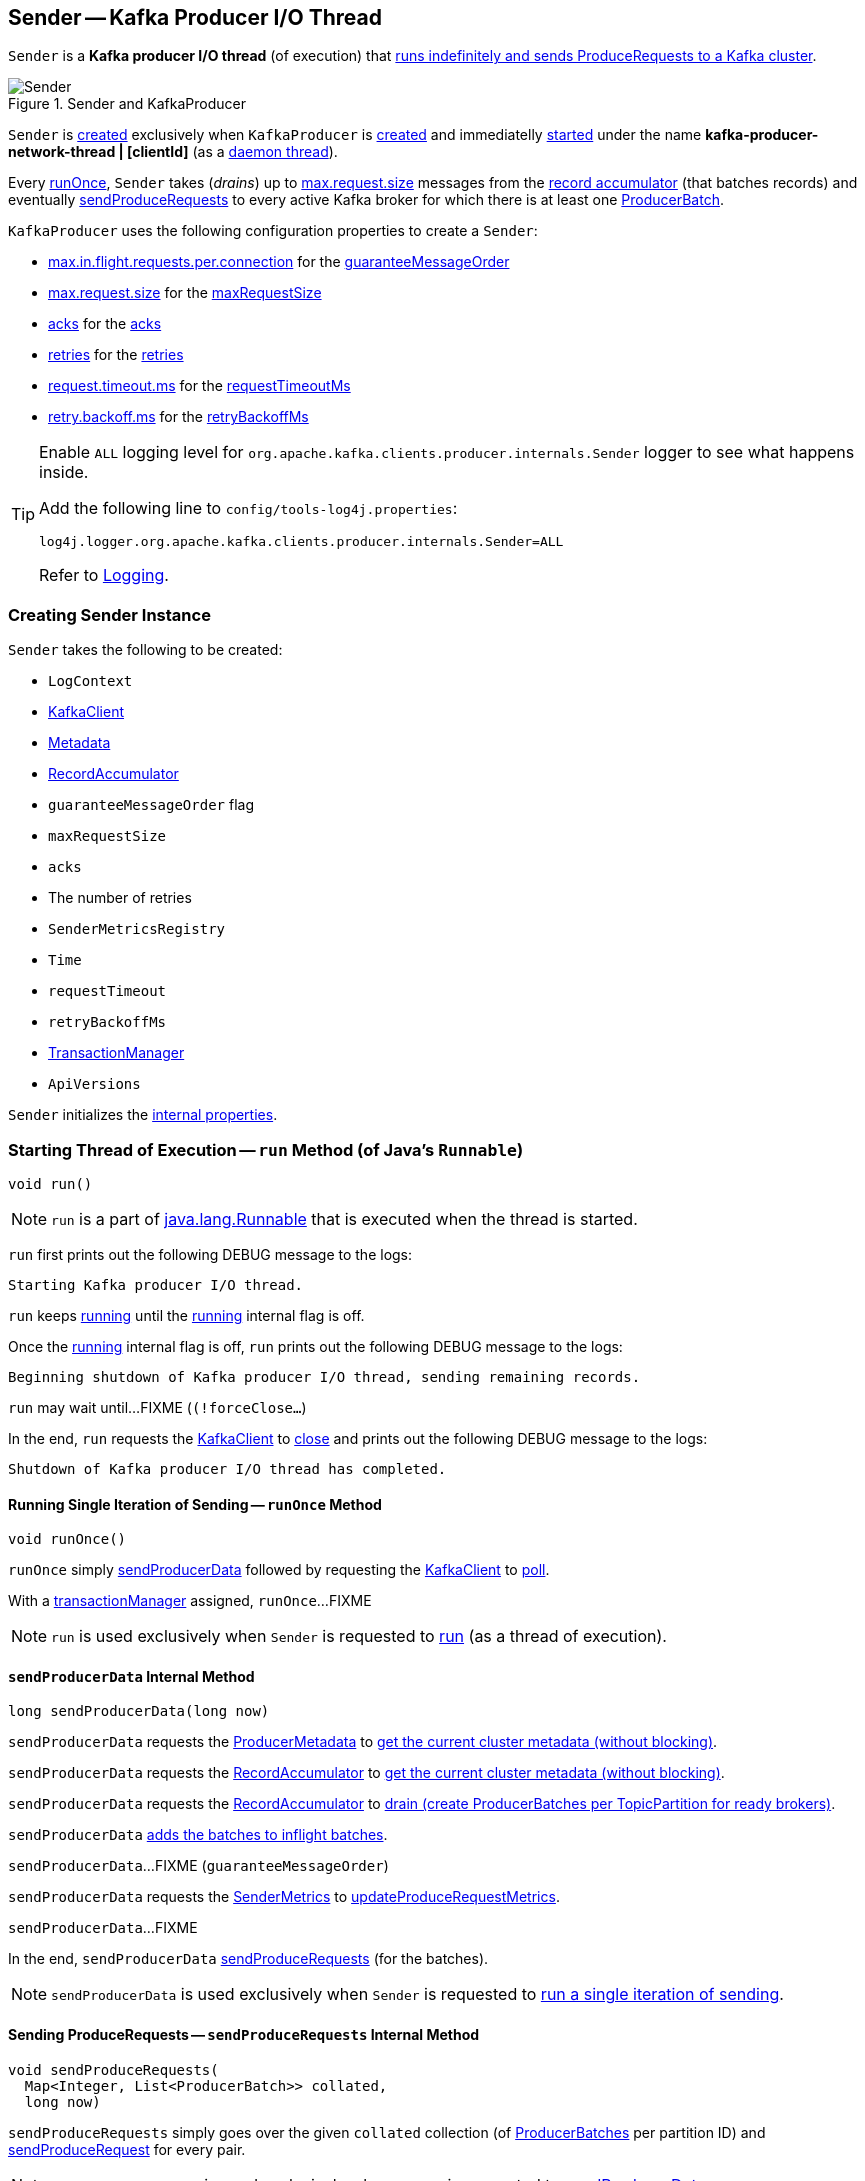 == [[Sender]] Sender -- Kafka Producer I/O Thread

`Sender` is a *Kafka producer I/O thread* (of execution) that <<run, runs indefinitely and sends ProduceRequests to a Kafka cluster>>.

.Sender and KafkaProducer
image::images/Sender.png[align="center"]

`Sender` is <<creating-instance, created>> exclusively when `KafkaProducer` is <<kafka-producer-KafkaProducer.adoc#sender, created>> and immediatelly <<run, started>> under the name **kafka-producer-network-thread | [clientId]** (as a <<kafka-producer-KafkaProducer.adoc#ioThread, daemon thread>>).

Every <<runOnce, runOnce>>, `Sender` takes (_drains_) up to <<kafka-producer-ProducerConfig.adoc#max.request.size, max.request.size>> messages from the <<accumulator, record accumulator>> (that batches records) and eventually <<sendProduceRequests, sendProduceRequests>> to every active Kafka broker for which there is at least one <<kafka-producer-internals-ProducerBatch.adoc#, ProducerBatch>>.

`KafkaProducer` uses the following configuration properties to create a `Sender`:

* <<kafka-producer-ProducerConfig.adoc#max.in.flight.requests.per.connection, max.in.flight.requests.per.connection>> for the <<guaranteeMessageOrder, guaranteeMessageOrder>>

* <<kafka-producer-ProducerConfig.adoc#max.request.size, max.request.size>> for the <<maxRequestSize, maxRequestSize>>

* <<kafka-producer-ProducerConfig.adoc#acks, acks>> for the <<acks, acks>>

* <<kafka-producer-ProducerConfig.adoc#retries, retries>> for the <<retries, retries>>

* <<kafka-producer-ProducerConfig.adoc#request.timeout.ms, request.timeout.ms>> for the <<requestTimeoutMs, requestTimeoutMs>>

* <<kafka-producer-ProducerConfig.adoc#retry.backoff.ms, retry.backoff.ms>> for the <<retryBackoffMs, retryBackoffMs>>

[[logging]]
[TIP]
====
Enable `ALL` logging level for `org.apache.kafka.clients.producer.internals.Sender` logger to see what happens inside.

Add the following line to `config/tools-log4j.properties`:

```
log4j.logger.org.apache.kafka.clients.producer.internals.Sender=ALL
```

Refer to <<kafka-logging.adoc#, Logging>>.
====

=== [[creating-instance]] Creating Sender Instance

`Sender` takes the following to be created:

* [[logContext]] `LogContext`
* [[client]] <<kafka-clients-KafkaClient.adoc#, KafkaClient>>
* [[metadata]] <<kafka-clients-Metadata.adoc#, Metadata>>
* [[accumulator]] <<kafka-producer-internals-RecordAccumulator.adoc#, RecordAccumulator>>
* [[guaranteeMessageOrder]] `guaranteeMessageOrder` flag
* [[maxRequestSize]] `maxRequestSize`
* [[acks]] `acks`
* [[retries]] The number of retries
* [[metricsRegistry]] `SenderMetricsRegistry`
* [[time]] `Time`
* [[requestTimeout]] `requestTimeout`
* [[retryBackoffMs]] `retryBackoffMs`
* [[transactionManager]] <<kafka-producer-internals-TransactionManager.adoc#, TransactionManager>>
* [[apiVersions]] `ApiVersions`

`Sender` initializes the <<internal-properties, internal properties>>.

=== [[run]] Starting Thread of Execution -- `run` Method (of Java's `Runnable`)

[source, java]
----
void run()
----

NOTE: `run` is a part of link:++https://docs.oracle.com/en/java/javase/11/docs/api/java.base/java/lang/Runnable.html#run()++[java.lang.Runnable] that is executed when the thread is started.

`run` first prints out the following DEBUG message to the logs:

```
Starting Kafka producer I/O thread.
```

`run` keeps <<runOnce, running>> until the <<running, running>> internal flag is off.

Once the <<running, running>> internal flag is off, `run` prints out the following DEBUG message to the logs:

```
Beginning shutdown of Kafka producer I/O thread, sending remaining records.
```

`run` may wait until...FIXME (`(!forceClose...`)

In the end, `run` requests the <<client, KafkaClient>> to <<kafka-clients-KafkaClient.adoc#close, close>> and prints out the following DEBUG message to the logs:

```
Shutdown of Kafka producer I/O thread has completed.
```

==== [[runOnce]] Running Single Iteration of Sending -- `runOnce` Method

[source, java]
----
void runOnce()
----

`runOnce` simply <<sendProducerData, sendProducerData>> followed by requesting the <<client, KafkaClient>> to <<kafka-clients-KafkaClient.adoc#poll, poll>>.

With a <<transactionManager, transactionManager>> assigned, `runOnce`...FIXME

NOTE: `run` is used exclusively when `Sender` is requested to <<run, run>> (as a thread of execution).

==== [[sendProducerData]] `sendProducerData` Internal Method

[source, java]
----
long sendProducerData(long now)
----

`sendProducerData` requests the <<metadata, ProducerMetadata>> to <<kafka-clients-Metadata.adoc#fetch, get the current cluster metadata (without blocking)>>.

`sendProducerData` requests the <<accumulator, RecordAccumulator>> to <<kafka-producer-internals-RecordAccumulator.adoc#ready, get the current cluster metadata (without blocking)>>.

`sendProducerData` requests the <<accumulator, RecordAccumulator>> to <<kafka-producer-internals-RecordAccumulator.adoc#drain, drain (create ProducerBatches per TopicPartition for ready brokers)>>.

`sendProducerData` <<addToInflightBatches, adds the batches to inflight batches>>.

`sendProducerData`...FIXME (`guaranteeMessageOrder`)

`sendProducerData` requests the <<sensors, SenderMetrics>> to <<kafka-producer-internals-SenderMetrics.adoc#updateProduceRequestMetrics, updateProduceRequestMetrics>>.

`sendProducerData`...FIXME

In the end, `sendProducerData` <<sendProduceRequests, sendProduceRequests>> (for the batches).

NOTE: `sendProducerData` is used exclusively when `Sender` is requested to <<runOnce, run a single iteration of sending>>.

==== [[sendProduceRequests]] Sending ProduceRequests -- `sendProduceRequests` Internal Method

[source, java]
----
void sendProduceRequests(
  Map<Integer, List<ProducerBatch>> collated,
  long now)
----

`sendProduceRequests` simply goes over the given `collated` collection (of <<kafka-producer-internals-ProducerBatch.adoc#, ProducerBatches>> per partition ID) and <<sendProduceRequest, sendProduceRequest>> for every pair.

NOTE: `sendProduceRequests` is used exclusively when `Sender` is requested to <<sendProducerData, sendProducerData>>.

==== [[sendProduceRequest]] Sending ProduceRequest to Broker -- `sendProduceRequest` Internal Method

[source, java]
----
void sendProduceRequest(
  long now,
  int destination,
  short acks,
  int timeout,
  List<ProducerBatch> batches)
----

`sendProduceRequest`...FIXME

`sendProduceRequest` requests the `ProduceRequest.Builder` to <<kafka-common-requests-ProduceRequest.adoc#forMagic, create a ProduceRequest.Builder instance (for a given magic number)>>.

`sendProduceRequest` creates a new <<kafka-clients-RequestCompletionHandler.adoc#, RequestCompletionHandler>> that <<handleProduceResponse, handleProduceResponse>> when a <<kafka-clients-RequestCompletionHandler.adoc#onComplete, request is complete>>.

`sendProduceRequest` requests the <<client, KafkaClient>> to <<kafka-clients-KafkaClient.adoc#newClientRequest, create a new ClientRequest>> (for the <<kafka-common-requests-ProduceRequest.adoc#ProduceRequest.Builder, ProduceRequest.Builder>> and <<kafka-clients-RequestCompletionHandler.adoc#, RequestCompletionHandler>>).

NOTE: `sendProduceRequest` creates a new <<kafka-clients-ClientRequest.adoc#, ClientRequest>> with the `expectResponse` flag on when `acks` argument is non-``0``.

`sendProduceRequest` requests the <<client, KafkaClient>> to <<kafka-clients-KafkaClient.adoc#send, send the ClientRequest>>.

In the end, `sendProduceRequest` prints out the following TRACE message to the logs:

```
Sent produce request to [nodeId]: [requestBuilder]
```

NOTE: `sendProduceRequest` is used exclusively when `Sender` is requested to <<sendProduceRequests, sendProduceRequests>>.

==== [[handleProduceResponse]] Handling ProduceResponse -- `handleProduceResponse` Internal Method

[source, java]
----
void handleProduceResponse(
  ClientResponse response,
  Map<TopicPartition, ProducerBatch> batches,
  long now)
----

`handleProduceResponse`...FIXME

NOTE: `handleProduceResponse` is used exclusively when `Sender` is requested to <<sendProduceRequest, send a ProduceRequest>>.

==== [[completeBatch]] `completeBatch` Internal Method

[source, java]
----
void completeBatch(
  ProducerBatch batch,
  ProduceResponse.PartitionResponse response,
  long correlationId,
  long now,
  long throttleUntilTimeMs)
----

`completeBatch`...FIXME

NOTE: `completeBatch` is used exclusively when `Sender` is requested to <<handleProduceResponse, handle a ProduceResponse>>.

=== [[addToInflightBatches]] `addToInflightBatches` Method

[source, java]
----
void addToInflightBatches(Map<Integer, List<ProducerBatch>> batches)
----

`addToInflightBatches`...FIXME

NOTE: `addToInflightBatches` is used exclusively when `Sender` is requested to <<sendProducerData, sendProducerData>>.

=== [[maybeSendTransactionalRequest]] `maybeSendTransactionalRequest` Internal Method

[source, java]
----
boolean maybeSendTransactionalRequest(long now)
----

`maybeSendTransactionalRequest`...FIXME

NOTE: `maybeSendTransactionalRequest` is used exclusively when `Sender` is <<run, running>>.

=== [[maybeWaitForProducerId]] `maybeWaitForProducerId` Internal Method

[source, java]
----
void maybeWaitForProducerId()
----

`maybeWaitForProducerId`...FIXME

NOTE: `maybeWaitForProducerId` is used exclusively when `Sender` is <<run, running>>.

=== [[awaitLeastLoadedNodeReady]] `awaitLeastLoadedNodeReady` Internal Method

[source, java]
----
Node awaitLeastLoadedNodeReady(long remainingTimeMs)
----

`awaitLeastLoadedNodeReady`...FIXME

NOTE: `awaitLeastLoadedNodeReady` is used when `Sender` is requsted to <<maybeSendTransactionalRequest, maybeSendTransactionalRequest>> and <<maybeWaitForProducerId, maybeWaitForProducerId>>.

=== [[initiateClose]] `initiateClose` Method

[source, java]
----
void initiateClose()
----

`initiateClose` requests the <<accumulator, RecordAccumulator>> to <<kafka-producer-internals-RecordAccumulator.adoc#close, close>>.

In the end, `initiateClose` turns the <<running, running>> internal flag off followed by <<wakeup, waking up the Kafka client>>.

[NOTE]
====
`initiateClose` is used when:

* `KafkaProducer` is requested to <<kafka-producer-KafkaProducer.adoc#close, close>>

* `Sender` is requested to <<forceClose, forceClose>>
====

=== [[wakeup]] `wakeup` Method

[source, java]
----
void wakeup()
----

`wakeup` merely requests the <<client, KafkaClient>> to <<kafka-clients-KafkaClient.adoc#wakeup, wakeup>>.

[NOTE]
====
`wakeup` is used when:

* `KafkaProducer` is requested to <<kafka-producer-KafkaProducer.adoc#initTransactions, initTransactions>>, <<kafka-producer-KafkaProducer.adoc#sendOffsetsToTransaction, sendOffsetsToTransaction>>, <<kafka-producer-KafkaProducer.adoc#commitTransaction, commitTransaction>>, <<kafka-producer-KafkaProducer.adoc#abortTransaction, abortTransaction>>, <<kafka-producer-KafkaProducer.adoc#doSend, doSend>>, <<kafka-producer-KafkaProducer.adoc#waitOnMetadata, waitOnMetadata>>, and <<kafka-producer-KafkaProducer.adoc#flush, flush>>

* `Sender` is requested to <<initiateClose, initiateClose>>
====

=== [[forceClose]] `forceClose` Method

[source, java]
----
void forceClose()
----

`forceClose`...FIXME

NOTE: `forceClose` is used exclusively when `KafkaProducer` is requested to <<kafka-producer-KafkaProducer.adoc#close, close>>.

=== [[reenqueueBatch]] `reenqueueBatch` Internal Method

[source, java]
----
void reenqueueBatch(
  ProducerBatch batch,
  long currentTimeMs)
----

`reenqueueBatch`...FIXME

NOTE: `reenqueueBatch` is used when...FIXME

=== [[internal-properties]] Internal Properties

[cols="30m,70",options="header",width="100%"]
|===
| Name
| Description

| running
a| [[running]] Flag that controls whether <<run, run>> should stop (`false`) or not (`true`)

* Enabled (`true`) by default when `Sender` is <<creating-instance, created>>

* Disabled (`false`) when `Sender` is requested to <<initiateClose, initiateClose>>

|===
